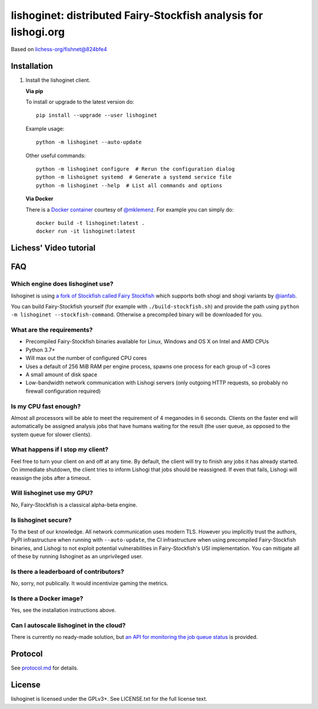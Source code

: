 lishoginet: distributed Fairy-Stockfish analysis for lishogi.org
================================================================

.. image:: https://github.com/TheYoBots/lishoginet/workflows/Build/badge.svg
    :target: https://github.com/TheYoBots/lishoginet/actions
    :alt: Test status

.. image:: https://badge.fury.io/py/lishoginet.svg
    :target: https://pypi.python.org/pypi/lishoginet
    :alt: PyPi Package

Based on `lichess-org/fishnet@824bfe4 <https://github.com/lichess-org/fishnet/commit/824bfe43e6096e908fd1bae3947b98df0f48b9df/>`_

Installation
------------

1. Install the lishoginet client.

   **Via pip**

   To install or upgrade to the latest version do:

   ::

       pip install --upgrade --user lishoginet

   Example usage:

   ::

       python -m lishoginet --auto-update

   Other useful commands:

   ::

       python -m lishoginet configure  # Rerun the configuration dialog
       python -m lishoignet systemd  # Generate a systemd service file
       python -m lishoginet --help  # List all commands and options

   **Via Docker**

   There is a `Docker container <https://github.com/TheYoBots/lishoginet/blob/master/Dockerfile/>`_
   courtesy of `@mklemenz <https://github.com/mklemenz>`_. For example you can
   simply do:

   ::

       docker build -t lishoginet:latest .
       docker run -it lishoginet:latest

Lichess' Video tutorial
-----------------------

.. image:: https://img.youtube.com/vi/iPRNluVn22w/0.jpg
    :target: https://www.youtube.com/watch?v=iPRNluVn22w
    :alt: Introduction video

FAQ
---

Which engine does lishoginet use?
^^^^^^^^^^^^^^^^^^^^^^^^^^^^^^^^^

lishoginet is using
`a fork of Stockfish called Fairy Stockfish <https://github.com/ianfab/Stockfish>`_
which supports both shogi and shogi variants
by `@ianfab <https://github.com/ianfab>`_.

You can build Fairy-Stockfish yourself (for example with ``./build-stockfish.sh``)
and provide the path using ``python -m lishoginet --stockfish-command``. Otherwise
a precompiled binary will be downloaded for you.

What are the requirements?
^^^^^^^^^^^^^^^^^^^^^^^^^^

* Precompiled Fairy-Stockfish binaries available for Linux, Windows and OS X on
  Intel and AMD CPUs
* Python 3.7+
* Will max out the number of configured CPU cores
* Uses a default of 256 MiB RAM per engine process, spawns one process for
  each group of ~3 cores
* A small amount of disk space
* Low-bandwidth network communication with Lishogi servers
  (only outgoing HTTP requests, so probably no firewall configuration
  required)

Is my CPU fast enough?
^^^^^^^^^^^^^^^^^^^^^^

Almost all processors will be able to meet the requirement of 4 meganodes in
6 seconds. Clients on the faster end will automatically be assigned
analysis jobs that have humans waiting for the result (the user queue, as
opposed to the system queue for slower clients).

What happens if I stop my client?
^^^^^^^^^^^^^^^^^^^^^^^^^^^^^^^^^

Feel free to turn your client on and off at any time. By default, the client
will try to finish any jobs it has already started. On immediate shutdown,
the client tries to inform Lishogi that jobs should be reassigned.
If even that fails,
Lishogi will reassign the jobs after a timeout.

Will lishoginet use my GPU?
^^^^^^^^^^^^^^^^^^^^^^^^^^^

No, Fairy-Stockfish is a classical alpha-beta engine.

Is lishoginet secure?
^^^^^^^^^^^^^^^^^^^^^

To the best of our knowledge. All network communication uses modern TLS.
However you implicitly trust the authors, PyPI infrastructure when running with
``--auto-update``, the CI infrastructure when using precompiled Fairy-Stockfish
binaries, and Lishogi to not exploit potential vulnerabilities in Fairy-Stockfish's
USI implementation. You can mitigate all of these by running lishoginet as an
unprivileged user.

Is there a leaderboard of contributors?
^^^^^^^^^^^^^^^^^^^^^^^^^^^^^^^^^^^^^^^

No, sorry, not publically. It would incentivize gaming the metrics.

Is there a Docker image?
^^^^^^^^^^^^^^^^^^^^^^^^

Yes, see the installation instructions above.

Can I autoscale lishoginet in the cloud?
^^^^^^^^^^^^^^^^^^^^^^^^^^^^^^^^^^^^^^^^

There is currently no ready-made solution, but
`an API for monitoring the job queue status <https://github.com/TheYoBots/lishoginet/blob/master/doc/protocol.md#status>`_
is provided.

Protocol
--------

.. image:: https://raw.githubusercontent.com/TheYoBots/lishoginet/master/doc/sequence-diagram.png

See `protocol.md <https://github.com/TheYoBots/lishoginet/blob/master/doc/protocol.md>`_ for details.

License
-------

lishoginet is licensed under the GPLv3+. See LICENSE.txt for the full
license text.